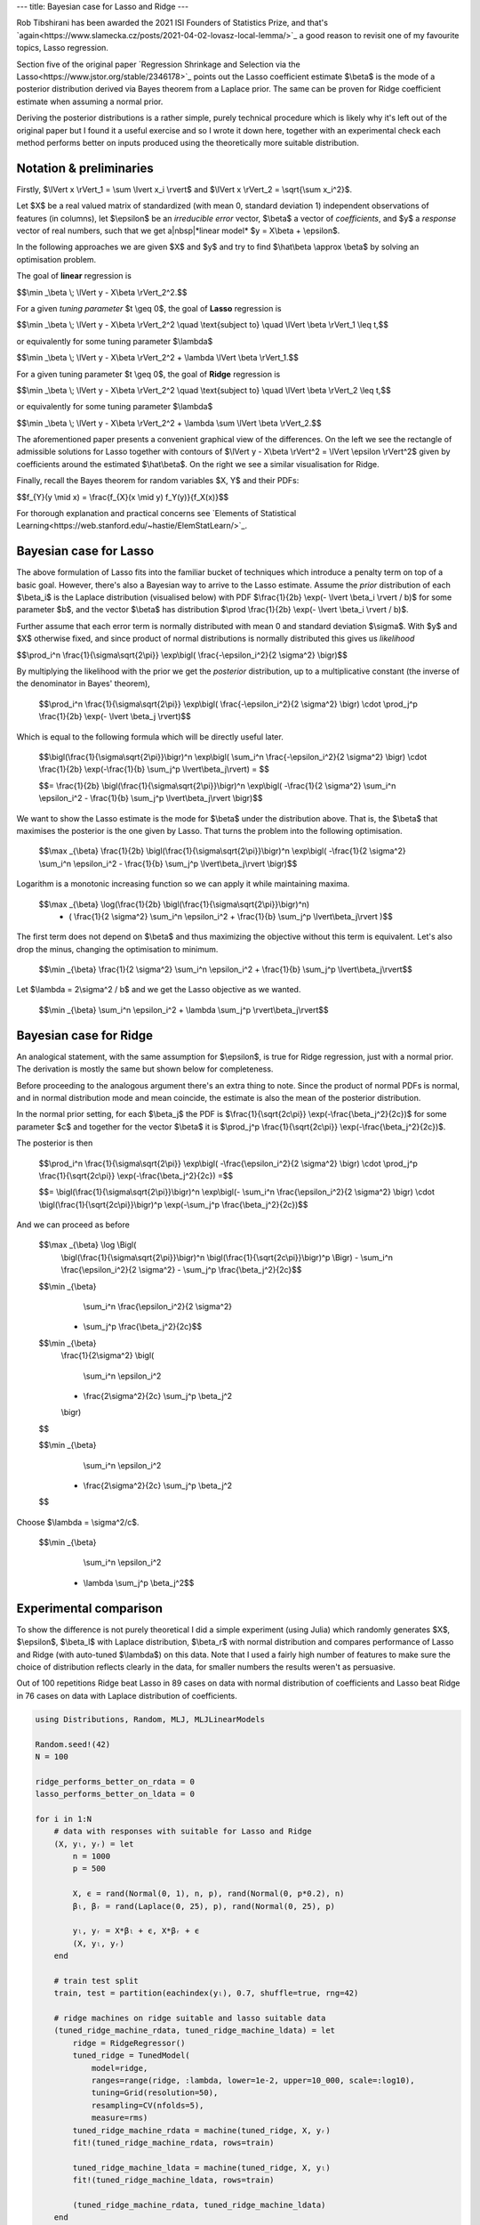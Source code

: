---
title: Bayesian case for Lasso and Ridge
---

.. https://stackoverflow.com/questions/11830242/how-can-i-make-a-non-breaking-space-in-restructuredtext
.. |nbsp| unicode:: 0xA0
   :trim:

Rob Tibshirani has been awarded the 2021 ISI Founders of Statistics Prize, and that's
`again<https://www.slamecka.cz/posts/2021-04-02-lovasz-local-lemma/>`_ a good reason to revisit one of my
favourite topics, Lasso regression.

Section five of the original paper
`Regression Shrinkage and Selection via the Lasso<https://www.jstor.org/stable/2346178>`_ points out the Lasso
coefficient estimate $\\beta$ is the mode of a posterior distribution derived via Bayes theorem from a Laplace
prior. The same can be proven for Ridge coefficient estimate when assuming a normal prior.

Deriving the posterior distributions is a rather simple, purely technical procedure which is likely why it's
left out of the original paper but I found it a useful exercise and so I wrote it down here, together with
an experimental check each method performs better on inputs produced using the theoretically more suitable
distribution.

Notation & preliminaries
------------------------

Firstly, $\\lVert x \\rVert_1 = \\sum \\lvert x_i \\rvert$ and $\\lVert x \\rVert_2 = \\sqrt{\\sum x_i^2}$.

Let $X$ be a real valued matrix of standardized (with mean 0, standard deviation 1) independent observations of
features (in columns),
let $\\epsilon$ be an *irreducible error* vector,
$\\beta$ a vector of *coefficients*,
and $y$ a *response* vector of real numbers,
such that we get a|nbsp|*linear model* $y = X\\beta + \\epsilon$.

In the following approaches we are given $X$ and $y$ and try to find $\\hat\\beta \\approx \\beta$ by solving an
optimisation problem.

The goal of **linear** regression is

$$\\min _\\beta \\; \\lVert y - X\\beta \\rVert_2^2.$$

For a given *tuning parameter* $t \\geq 0$, the goal of **Lasso** regression is

$$\\min _\\beta \\; \\lVert y - X\\beta \\rVert_2^2 \\quad \\text{subject to} \\quad \\lVert \\beta \\rVert_1 \\leq t,$$

or equivalently for some tuning parameter $\\lambda$

$$\\min _\\beta \\; \\lVert y - X\\beta \\rVert_2^2 + \\lambda \\lVert \\beta \\rVert_1.$$

For a given tuning parameter $t \\geq 0$, the goal of **Ridge** regression is

$$\\min _\\beta \\; \\lVert y - X\\beta \\rVert_2^2 \\quad \\text{subject to} \\quad \\lVert \\beta \\rVert_2 \\leq t,$$

or equivalently for some tuning parameter $\\lambda$

$$\\min _\\beta \\; \\lVert y - X\\beta \\rVert_2^2 + \\lambda \\sum \\lVert \\beta \\rVert_2.$$

The aforementioned paper presents a convenient graphical view of the differences. On the left we see the
rectangle of admissible solutions for Lasso together with contours of $\\lVert y - X\\beta \\rVert^2 = \\lVert
\\epsilon \\rVert^2$ given by coefficients around the estimated $\\hat\\beta$. On the right we see a similar
visualisation for Ridge.

.. image:: /assets/2021-05-08-bayesian-case-for-lasso-and-ridge/feasible.png
    :width: 640px
    :align: center
    :alt: Plot of feasible solutions to Lasso and Ridge regression.

Finally, recall the Bayes theorem for random variables $X, Y$ and their PDFs:

$$f\_{Y}(y \\mid x) = \\frac{f\_{X}(x \\mid y) f\_Y(y)}{f\_X(x)}$$

For thorough explanation and practical concerns see
`Elements of Statistical Learning<https://web.stanford.edu/~hastie/ElemStatLearn/>`_.

Bayesian case for Lasso
-----------------------

The above formulation of Lasso fits into the familiar bucket of techniques which introduce a penalty term on
top of a basic goal. However, there's also a Bayesian way to arrive to the Lasso estimate.
Assume the *prior* distribution of each $\\beta_i$ is the Laplace distribution (visualised below) with PDF
$\\frac{1}{2b} \\exp(- \\lvert \\beta_i \\rvert / b)$
for some parameter $b$, and the vector $\\beta$ has distribution
$\\prod \\frac{1}{2b} \\exp(- \\lvert \\beta_i \\rvert / b)$.

.. image:: /assets/2021-05-08-bayesian-case-for-lasso-and-ridge/laplace.png
    :width: 320px
    :align: center
    :alt: Plot of Laplace distribution.

Further assume that each error term is normally distributed with mean 0 and standard deviation $\\sigma$.
With $y$ and $X$ otherwise fixed, and since product of normal distributions is normally distributed this gives
us *likelihood*

$$\\prod_i^n \\frac{1}{\\sigma\\sqrt{2\\pi}} \\exp\\bigl( \\frac{-\\epsilon_i^2}{2 \\sigma^2} \\bigr)$$

By multiplying the likelihood with the prior we get the *posterior* distribution, up to a multiplicative
constant (the inverse of the denominator in Bayes' theorem),

  $$\\prod_i^n \\frac{1}{\\sigma\\sqrt{2\\pi}} \\exp\\bigl( \\frac{-\\epsilon_i^2}{2 \\sigma^2} \\bigr) \\cdot \\prod_j^p \\frac{1}{2b} \\exp(- \\lvert \\beta_j \\rvert)$$

Which is equal to the following formula which will be directly useful later.

  $$\\bigl(\\frac{1}{\\sigma\\sqrt{2\\pi}}\\bigr)^n \\exp\\bigl( \\sum_i^n \\frac{-\\epsilon_i^2}{2 \\sigma^2} \\bigr) \\cdot \\frac{1}{2b} \\exp(-\\frac{1}{b} \\sum_j^p \\lvert\\beta_j\\rvert) = $$

  $$= \\frac{1}{2b} \\bigl(\\frac{1}{\\sigma\\sqrt{2\\pi}}\\bigr)^n \\exp\\bigl( -\\frac{1}{2 \\sigma^2} \\sum_i^n \\epsilon_i^2 - \\frac{1}{b} \\sum_j^p \\lvert\\beta_j\\rvert \\bigr)$$

We want to show the Lasso estimate is the mode for $\\beta$ under the distribution above. That is, the $\\beta$
that maximises the posterior is the one given by Lasso. That turns the problem into the following optimisation.

  $$\\max _{\\beta} \\frac{1}{2b} \\bigl(\\frac{1}{\\sigma\\sqrt{2\\pi}}\\bigr)^n \\exp\\bigl( -\\frac{1}{2 \\sigma^2} \\sum_i^n \\epsilon_i^2 - \\frac{1}{b} \\sum_j^p \\lvert\\beta_j\\rvert \\bigr)$$

Logarithm is a monotonic increasing function so we can apply it while maintaining maxima.

  $$\\max _{\\beta} \\log(\\frac{1}{2b} \\bigl(\\frac{1}{\\sigma\\sqrt{2\\pi}}\\bigr)^n) \
    - ( \\frac{1}{2 \\sigma^2} \\sum_i^n \\epsilon_i^2 + \\frac{1}{b} \\sum_j^p \\lvert\\beta_j\\rvert )$$

The first term does not depend on $\\beta$ and thus maximizing the objective without this term is equivalent.
Let's also drop the minus, changing the optimisation to minimum.

  $$\\min _{\\beta} \\frac{1}{2 \\sigma^2} \\sum_i^n \\epsilon_i^2 + \\frac{1}{b} \\sum_j^p \\lvert\\beta_j\\rvert$$

Let $\\lambda = 2\\sigma^2 / b$ and we get the Lasso objective as we wanted.

  $$\\min _{\\beta} \\sum_i^n \\epsilon_i^2 + \\lambda \\sum_j^p \\rvert\\beta_j\\rvert$$


Bayesian case for Ridge
-----------------------

An analogical statement, with the same assumption for $\\epsilon$, is true for Ridge regression, just with a
normal prior. The derivation is mostly the same but shown below for completeness.

Before proceeding to the analogous argument there's an extra thing to note. Since the product of normal PDFs is
normal, and in normal distribution mode and mean coincide, the estimate is also the mean of the posterior
distribution.

In the normal prior setting, for each $\\beta_j$ the PDF is
$\\frac{1}{\\sqrt{2c\\pi}} \\exp(-\\frac{\\beta_j^2}{2c})$
for some parameter $c$ and together for the vector $\\beta$ it is
$\\prod_j^p \\frac{1}{\\sqrt{2c\\pi}} \\exp(-\\frac{\\beta_j^2}{2c})$.

.. image:: /assets/2021-05-08-bayesian-case-for-lasso-and-ridge/normal.png
    :width: 320px
    :align: center
    :alt: Plot of normal distribution.

The posterior is then

  $$\\prod_i^n \\frac{1}{\\sigma\\sqrt{2\\pi}} \\exp\\bigl( -\\frac{\\epsilon_i^2}{2 \\sigma^2} \\bigr) \\cdot \\prod_j^p \\frac{1}{\\sqrt{2c\\pi}} \\exp(-\\frac{\\beta_j^2}{2c}) =$$

  $$= \\bigl(\\frac{1}{\\sigma\\sqrt{2\\pi}}\\bigr)^n \\exp\\bigl(- \\sum_i^n \\frac{\\epsilon_i^2}{2 \\sigma^2} \\bigr) \\cdot \\bigl(\\frac{1}{\\sqrt{2c\\pi}}\\bigr)^p \\exp(-\\sum_j^p \\frac{\\beta_j^2}{2c})$$

And we can proceed as before

  $$\\max _{\\beta} \\log \\Bigl( \
   \\bigl(\\frac{1}{\\sigma\\sqrt{2\\pi}}\\bigr)^n \
   \\bigl(\\frac{1}{\\sqrt{2c\\pi}}\\bigr)^p \
   \\Bigr) \
   - \\sum_i^n \\frac{\\epsilon_i^2}{2 \\sigma^2} \
   - \\sum_j^p \\frac{\\beta_j^2}{2c}$$

  $$\\min _{\\beta} \
     \\sum_i^n \\frac{\\epsilon_i^2}{2 \\sigma^2} \
   + \\sum_j^p \\frac{\\beta_j^2}{2c}$$

  $$\\min _{\\beta} \
     \\frac{1}{2\\sigma^2} \
     \\bigl( \
       \\sum_i^n \\epsilon_i^2 \
     + \\frac{2\\sigma^2}{2c} \\sum_j^p \\beta_j^2 \
     \\bigr)
  $$

  $$\\min _{\\beta} \
     \\sum_i^n \\epsilon_i^2 \
   + \\frac{2\\sigma^2}{2c} \\sum_j^p \\beta_j^2
  $$

Choose $\\lambda = \\sigma^2/c$.

  $$\\min _{\\beta} \
     \\sum_i^n \\epsilon_i^2 \
   + \\lambda \\sum_j^p \\beta_j^2$$


Experimental comparison
-----------------------

To show the difference is not purely theoretical I did a simple experiment (using Julia) which randomly
generates $X$, $\\epsilon$, $\\beta_l$ with Laplace distribution, $\\beta_r$ with normal distribution and
compares performance of Lasso and Ridge (with auto-tuned $\\lambda$) on this data. Note that I used a fairly
high number of features to make sure the choice of distribution reflects clearly in the data, for smaller
numbers the results weren't as persuasive.

Out of 100 repetitions Ridge beat Lasso in 89 cases on data with normal distribution of coefficients and Lasso
beat Ridge in 76 cases on data with Laplace distribution of coefficients.


.. code-block:: julia

    using Distributions, Random, MLJ, MLJLinearModels

    Random.seed!(42)
    N = 100

    ridge_performs_better_on_rdata = 0
    lasso_performs_better_on_ldata = 0

    for i in 1:N
        # data with responses with suitable for Lasso and Ridge
        (X, yₗ, yᵣ) = let
            n = 1000
            p = 500

            X, ϵ = rand(Normal(0, 1), n, p), rand(Normal(0, p*0.2), n)
            βₗ, βᵣ = rand(Laplace(0, 25), p), rand(Normal(0, 25), p)

            yₗ, yᵣ = X*βₗ + ϵ, X*βᵣ + ϵ
            (X, yₗ, yᵣ)
        end

        # train test split
        train, test = partition(eachindex(yₗ), 0.7, shuffle=true, rng=42)

        # ridge machines on ridge suitable and lasso suitable data
        (tuned_ridge_machine_rdata, tuned_ridge_machine_ldata) = let
            ridge = RidgeRegressor()
            tuned_ridge = TunedModel(
                model=ridge,
                ranges=range(ridge, :lambda, lower=1e-2, upper=10_000, scale=:log10),
                tuning=Grid(resolution=50),
                resampling=CV(nfolds=5),
                measure=rms)
            tuned_ridge_machine_rdata = machine(tuned_ridge, X, yᵣ)
            fit!(tuned_ridge_machine_rdata, rows=train)

            tuned_ridge_machine_ldata = machine(tuned_ridge, X, yₗ)
            fit!(tuned_ridge_machine_ldata, rows=train)

            (tuned_ridge_machine_rdata, tuned_ridge_machine_ldata)
        end

        # lasso machines on ridge suitable and lasso suitable data
        (tuned_lasso_machine_rdata, tuned_lasso_machine_ldata) = let
            lasso = LassoRegressor()
            tuned_lasso = TunedModel(
                model=lasso,
                ranges=range(lasso, :lambda, lower=1e-2, upper=10_000, scale=:log10),
                tuning=Grid(resolution=250), # lasso lambda tends to be higher and our scale is log10
                resampling=CV(nfolds=5),
                measure=rms)
            tuned_lasso_machine_rdata = machine(tuned_lasso, X, yᵣ)
            fit!(tuned_lasso_machine_rdata, rows=train)

            tuned_lasso_machine_ldata = machine(tuned_lasso, X, yₗ)
            fit!(tuned_lasso_machine_ldata, rows=train)

            (tuned_lasso_machine_rdata, tuned_lasso_machine_ldata)
        end

        # evaluate
        rms_ridge_rdata = rms(yᵣ[test], predict(tuned_ridge_machine_rdata, rows=test))
        rms_lasso_rdata = rms(yᵣ[test], predict(tuned_lasso_machine_rdata, rows=test))

        rms_ridge_ldata = rms(yₗ[test], predict(tuned_ridge_machine_ldata, rows=test))
        rms_lasso_ldata = rms(yₗ[test], predict(tuned_lasso_machine_ldata, rows=test))

        ridge_performs_better_on_rdata += Int(rms_ridge_rdata < rms_lasso_rdata)
        lasso_performs_better_on_ldata += Int(rms_ridge_ldata > rms_lasso_ldata)
    end

    println(ridge_performs_better_on_rdata, lasso_performs_better_on_ldata)
